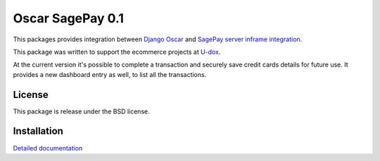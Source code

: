 ========================
Oscar SagePay 0.1
========================

This packages provides integration between `Django Oscar`_ and `SagePay server inframe integration`_.

This package was written to support the ecommerce projects at `U-dox`_.

At the current version it's possible to complete a transaction and securely save credit cards details for future use.
It provides a new dashboard entry as well, to list all the transactions.

License
-------

This package is release under the BSD license.


Installation
------------

`Detailed documentation`_


.. _Django Oscar: http://oscarcommerce.com/
.. _SagePay server inframe integration: http://www.sagepay.co.uk/support/find-an-integration-document/server-inframe-integration-documents
.. _Detailed documentation: http://oscar-sagepay.readthedocs.org/en/latest/
.. _U-dox: http://u-dox.com